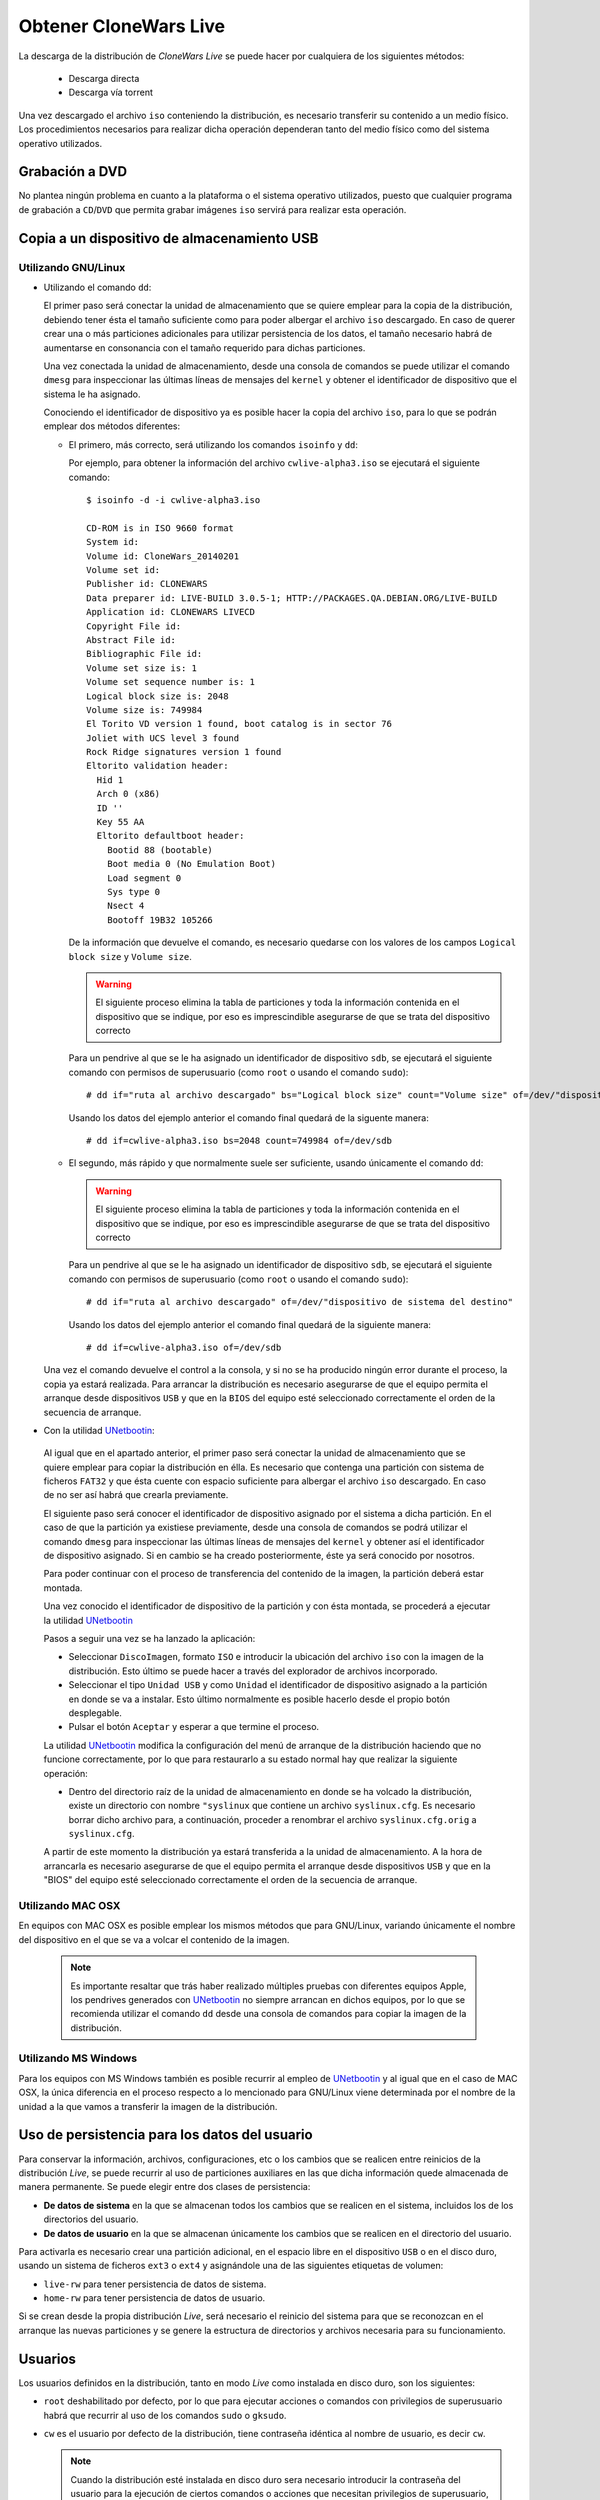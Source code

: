 ======================
Obtener CloneWars Live
======================

La descarga de la distribución de *CloneWars Live* se puede hacer por cualquiera de los siguientes métodos:

 * Descarga directa
 * Descarga vía torrent

Una vez descargado el archivo ``iso`` conteniendo la distribución, es necesario transferir su contenido a un medio físico. Los procedimientos necesarios para realizar dicha operación dependeran tanto del medio físico como del sistema operativo utilizados.

Grabación a DVD
===============

No plantea ningún problema en cuanto a la plataforma o el sistema operativo utilizados, puesto que cualquier programa de grabación a ``CD``/``DVD`` que permita grabar imágenes ``iso`` servirá para realizar esta operación.

Copia a un dispositivo de almacenamiento USB
============================================

Utilizando GNU/Linux
--------------------

* Utilizando el comando ``dd``:

  El primer paso será conectar la unidad de almacenamiento que se quiere emplear para la copia de la distribución, debiendo tener ésta el tamaño suficiente como para poder albergar el archivo ``iso`` descargado. En caso de querer crear una o más particiones adicionales para utilizar persistencia de los datos, el tamaño necesario habrá de aumentarse en consonancia con el tamaño requerido para dichas particiones.

  Una vez conectada la unidad de almacenamiento, desde una consola de comandos se puede utilizar el comando ``dmesg`` para inspeccionar las últimas líneas de mensajes del ``kernel`` y obtener el identificador de dispositivo que el sistema le ha asignado. 

  Conociendo el identificador de dispositivo ya es posible hacer la copia del archivo ``iso``, para lo que se podrán emplear dos métodos diferentes:

  * El primero, más correcto, será utilizando los comandos ``isoinfo`` y ``dd``:

    Por ejemplo, para obtener la información del archivo ``cwlive-alpha3.iso`` se ejecutará el siguiente comando::

      $ isoinfo -d -i cwlive-alpha3.iso
           
      CD-ROM is in ISO 9660 format
      System id: 
      Volume id: CloneWars_20140201
      Volume set id: 
      Publisher id: CLONEWARS
      Data preparer id: LIVE-BUILD 3.0.5-1; HTTP://PACKAGES.QA.DEBIAN.ORG/LIVE-BUILD
      Application id: CLONEWARS LIVECD
      Copyright File id: 
      Abstract File id: 
      Bibliographic File id: 
      Volume set size is: 1
      Volume set sequence number is: 1
      Logical block size is: 2048
      Volume size is: 749984
      El Torito VD version 1 found, boot catalog is in sector 76
      Joliet with UCS level 3 found
      Rock Ridge signatures version 1 found
      Eltorito validation header:
        Hid 1
        Arch 0 (x86)
        ID ''
        Key 55 AA
        Eltorito defaultboot header:
          Bootid 88 (bootable)
          Boot media 0 (No Emulation Boot)
          Load segment 0
          Sys type 0
          Nsect 4
          Bootoff 19B32 105266


    De la información que devuelve el comando, es necesario quedarse con los valores de los campos ``Logical block size`` y ``Volume size``.

    .. warning::
      El siguiente proceso elimina la tabla de particiones y toda la información contenida en el dispositivo que se indique, por eso es imprescindible asegurarse de que se trata del dispositivo correcto

    Para un pendrive al que se le ha asignado un identificador de dispositivo ``sdb``, se ejecutará el siguiente comando con permisos de superusuario (como ``root`` o usando el comando ``sudo``)::

      # dd if="ruta al archivo descargado" bs="Logical block size" count="Volume size" of=/dev/"dispositivo de sistema del destino"
    
    Usando los datos del ejemplo anterior el comando final quedará de la siguente manera::

      # dd if=cwlive-alpha3.iso bs=2048 count=749984 of=/dev/sdb

  * El segundo, más rápido y que normalmente suele ser suficiente, usando únicamente el comando ``dd``: 

    .. warning::
      El siguiente proceso elimina la tabla de particiones y toda la información contenida en el dispositivo que se indique, por eso es imprescindible asegurarse de que se trata del dispositivo correcto

    Para un pendrive al que se le ha asignado un identificador de dispositivo ``sdb``, se ejecutará el siguiente comando con permisos de superusuario (como ``root`` o usando el comando ``sudo``)::

    # dd if="ruta al archivo descargado" of=/dev/"dispositivo de sistema del destino"

    Usando los datos del ejemplo anterior el comando final quedará de la siguiente manera::

    # dd if=cwlive-alpha3.iso of=/dev/sdb
    
  Una vez el comando devuelve el control a la consola, y si no se ha producido ningún error durante el proceso, la copia ya estará realizada. Para arrancar la distribución es necesario asegurarse de que el equipo permita el arranque desde dispositivos ``USB`` y que en la ``BIOS`` del equipo esté seleccionado correctamente el orden de la secuencia de arranque.

*  Con la utilidad `UNetbootin`_:

  Al igual que en el apartado anterior, el primer paso será conectar la unidad de almacenamiento que se quiere emplear para copiar la distribución en élla. Es necesario que contenga una partición con sistema de ficheros ``FAT32`` y que ésta cuente con espacio suficiente para albergar el archivo ``iso`` descargado. En caso de no ser así habrá que crearla previamente.

  El siguiente paso será conocer el identificador de dispositivo asignado por el sistema a dicha partición. En el caso de que la partición ya existiese previamente, desde una consola de comandos se podrá utilizar el comando ``dmesg`` para inspeccionar las últimas líneas de mensajes del ``kernel`` y obtener así el identificador de dispositivo asignado. Si en cambio se ha creado posteriormente, éste ya será conocido por nosotros.

  Para poder continuar con el proceso de transferencia del contenido de la imagen, la partición deberá estar montada.

  Una vez conocido el identificador de dispositivo de la partición y con ésta montada, se procederá a ejecutar la utilidad `UNetbootin`_

  Pasos a seguir una vez se ha lanzado la aplicación:

  * Seleccionar ``DiscoImagen``, formato ``ISO`` e introducir la ubicación del archivo ``iso`` con la imagen de la distribución. Esto último se puede hacer a través del explorador de archivos incorporado.

  * Seleccionar el tipo ``Unidad USB`` y como ``Unidad`` el identificador de dispositivo asignado a la partición en donde se va a instalar. Esto último normalmente es posible hacerlo desde el propio botón desplegable.

  * Pulsar el botón ``Aceptar`` y esperar a que termine el proceso.

  La utilidad `UNetbootin`_ modifica la configuración del menú de arranque de la distribución haciendo que no funcione correctamente, por lo que para restaurarlo a su estado normal hay que realizar la siguiente operación:

  * Dentro del directorio raíz de la unidad de almacenamiento en donde se ha volcado la distribución, existe un directorio con nombre ``"syslinux`` que contiene un archivo ``syslinux.cfg``. Es necesario borrar dicho archivo para, a continuación, proceder a renombrar el archivo ``syslinux.cfg.orig`` a ``syslinux.cfg``.

  A partir de este momento la distribución ya estará transferida a la unidad de almacenamiento. A la hora de arrancarla es necesario asegurarse de que el equipo permita el arranque desde dispositivos ``USB`` y que en la "BIOS" del equipo esté seleccionado correctamente el orden de la secuencia de arranque.

.. _`UNetbootin`: http://unetbootin.sourceforge.net

Utilizando MAC OSX
------------------

En equipos con MAC OSX es posible emplear los mismos métodos que para GNU/Linux, variando únicamente el nombre del dispositivo en el que se va a volcar el contenido de la imagen.

  .. note::
    Es importante resaltar que trás haber realizado múltiples pruebas con diferentes equipos Apple, los pendrives generados con `UNetbootin`_ no siempre arrancan en dichos equipos, por lo que se recomienda utilizar el comando ``dd`` desde una consola de comandos para copiar la imagen de la distribución.


Utilizando MS Windows
---------------------

Para los equipos con MS Windows también es posible recurrir al empleo de `UNetbootin`_ y al igual que en el caso de MAC OSX, la única diferencia en el proceso respecto a lo mencionado para GNU/Linux viene determinada por el nombre de la unidad a la que vamos a transferir la imagen de la distribución.


Uso de persistencia para los datos del usuario
==============================================

Para conservar la información, archivos, configuraciones, etc o los cambios que se realicen entre reinicios de la distribución *Live*, se puede recurrir al uso de particiones auxiliares en las que dicha información quede almacenada de manera permanente. Se puede elegir entre dos clases de persistencia:

* **De datos de sistema** en la que se almacenan todos los cambios que se realicen en el sistema, incluidos los de los directorios del usuario.
* **De datos de usuario** en la que se almacenan únicamente los cambios que se realicen en el directorio del usuario.

Para activarla es necesario crear una partición adicional, en el espacio libre en el dispositivo ``USB`` o en el disco duro, usando un sistema de ficheros ``ext3`` o ``ext4`` y asignándole una de las siguientes etiquetas de volumen:

* ``live-rw`` para tener persistencia de datos de sistema.
* ``home-rw`` para tener persistencia de datos de usuario.

Si se crean desde la propia distribución *Live*, será necesario el reinicio del sistema para que se reconozcan en el arranque las nuevas particiones y se genere la estructura de directorios y archivos necesaria para su funcionamiento.


Usuarios
========

Los usuarios definidos en la distribución, tanto en modo *Live* como instalada en disco duro, son los siguientes:

* ``root`` deshabilitado por defecto, por lo que para ejecutar acciones o comandos con privilegios de superusuario habrá que recurrir al uso de los comandos ``sudo`` o ``gksudo``.
* ``cw`` es el usuario por defecto de la distribución, tiene contraseña idéntica al nombre de usuario, es decir ``cw``.

  .. note::
    Cuando la distribución esté instalada en disco duro sera necesario introducir la contraseña del usuario para la ejecución de ciertos comandos o acciones que necesitan privilegios de superusuario, no siendo así en el modo *Live*.
